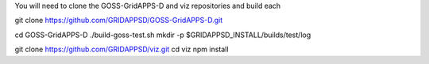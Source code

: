 
You will need to clone the GOSS-GridAPPS-D and viz repositories and build each

git clone https://github.com/GRIDAPPSD/GOSS-GridAPPS-D.git

cd GOSS-GridAPPS-D
./build-goss-test.sh
mkdir -p $GRIDAPPSD_INSTALL/builds/test/log


git clone https://github.com/GRIDAPPSD/viz.git
cd viz 
npm install

